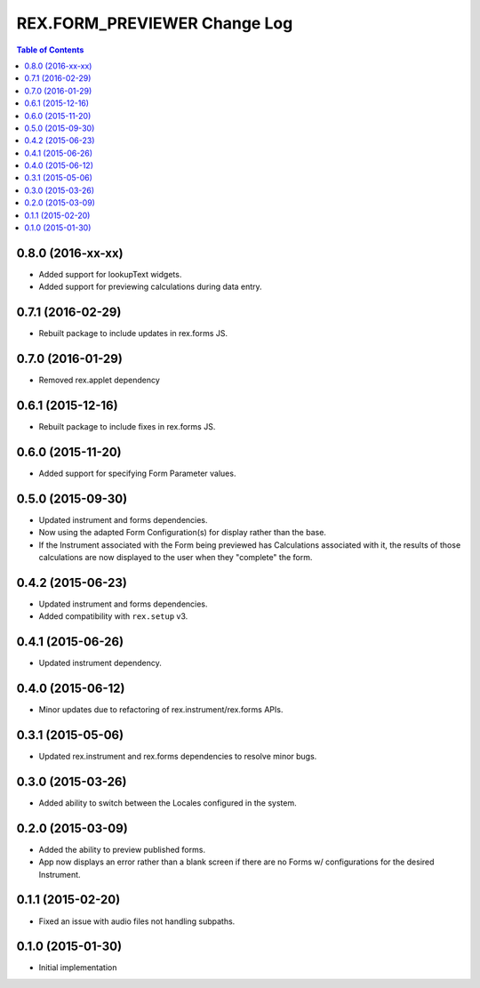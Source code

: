 *****************************
REX.FORM_PREVIEWER Change Log
*****************************

.. contents:: Table of Contents


0.8.0 (2016-xx-xx)
==================

* Added support for lookupText widgets.
* Added support for previewing calculations during data entry.


0.7.1 (2016-02-29)
==================

* Rebuilt package to include updates in rex.forms JS.


0.7.0 (2016-01-29)
==================

* Removed rex.applet dependency


0.6.1 (2015-12-16)
==================

* Rebuilt package to include fixes in rex.forms JS.


0.6.0 (2015-11-20)
==================

* Added support for specifying Form Parameter values.


0.5.0 (2015-09-30)
==================

* Updated instrument and forms dependencies.
* Now using the adapted Form Configuration(s) for display rather than the base.
* If the Instrument associated with the Form being previewed has Calculations
  associated with it, the results of those calculations are now displayed to
  the user when they "complete" the form.


0.4.2 (2015-06-23)
==================

* Updated instrument and forms dependencies.
* Added compatibility with ``rex.setup`` v3.


0.4.1 (2015-06-26)
==================

* Updated instrument dependency.


0.4.0 (2015-06-12)
==================

* Minor updates due to refactoring of rex.instrument/rex.forms APIs.


0.3.1 (2015-05-06)
==================

* Updated rex.instrument and rex.forms dependencies to resolve minor bugs.


0.3.0 (2015-03-26)
==================

* Added ability to switch between the Locales configured in the system.


0.2.0 (2015-03-09)
==================

* Added the ability to preview published forms.
* App now displays an error rather than a blank screen if there are no Forms
  w/ configurations for the desired Instrument.


0.1.1 (2015-02-20)
==================

* Fixed an issue with audio files not handling subpaths.


0.1.0 (2015-01-30)
==================

* Initial implementation


